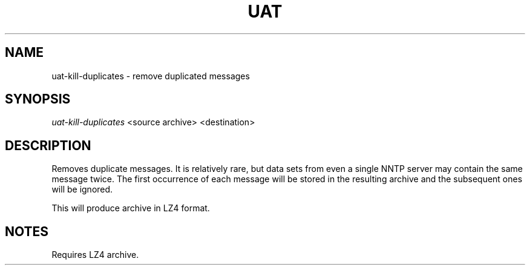.TH UAT 1 2016-11-24 UAT "Usenet Archive Toolkit"
.SH NAME
uat-kill-duplicates \- remove duplicated messages
.SH SYNOPSIS
.I uat-kill-duplicates
<source archive>
<destination>
.SH DESCRIPTION
Removes duplicate messages. It is relatively rare, but data sets from even a
single NNTP server may contain the same message twice. The first occurrence
of each message will be stored in the resulting archive and the subsequent
ones will be ignored.

This will produce archive in LZ4 format.
.SH NOTES
Requires LZ4 archive.
